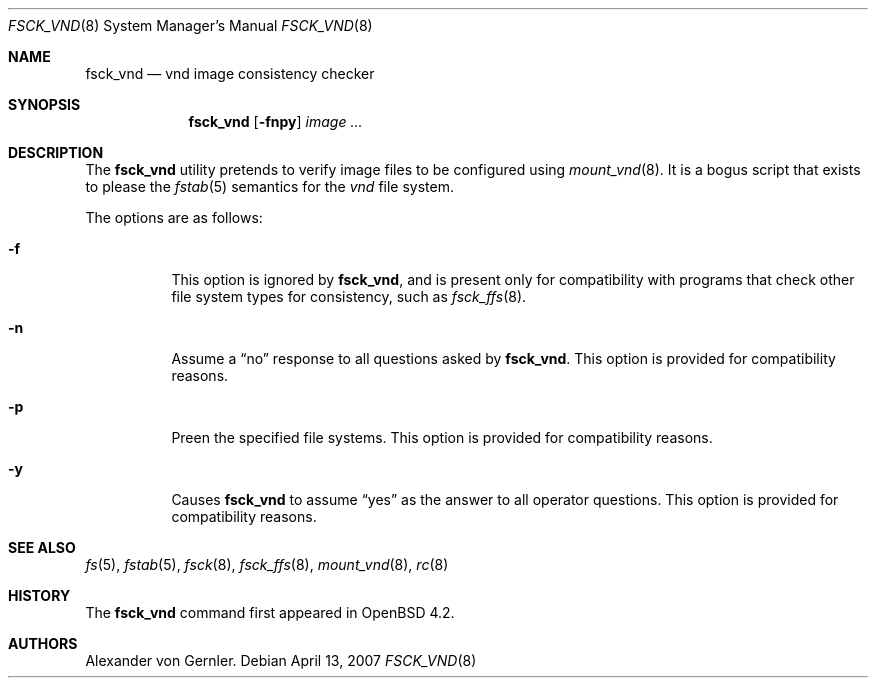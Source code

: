 .\"	$OpenBSD: src/sbin/fsck_vnd/Attic/fsck_vnd.8,v 1.2 2007/05/27 04:17:17 grunk Exp $
.\"
.\" Copyright (c) 2007 Alexander von Gernler <grunk@openbsd.org>
.\"
.\" Permission to use, copy, modify, and distribute this software for any
.\" purpose with or without fee is hereby granted, provided that the above
.\" copyright notice and this permission notice appear in all copies.
.\"
.\" THE SOFTWARE IS PROVIDED "AS IS" AND THE AUTHOR DISCLAIMS ALL WARRANTIES
.\" WITH REGARD TO THIS SOFTWARE INCLUDING ALL IMPLIED WARRANTIES OF
.\" MERCHANTABILITY AND FITNESS. IN NO EVENT SHALL THE AUTHOR BE LIABLE FOR
.\" ANY SPECIAL, DIRECT, INDIRECT, OR CONSEQUENTIAL DAMAGES OR ANY DAMAGES
.\" WHATSOEVER RESULTING FROM LOSS OF USE, DATA OR PROFITS, WHETHER IN AN
.\" ACTION OF CONTRACT, NEGLIGENCE OR OTHER TORTIOUS ACTION, ARISING OUT OF
.\" OR IN CONNECTION WITH THE USE OR PERFORMANCE OF THIS SOFTWARE.
.\"
.Dd April 13, 2007
.Dt FSCK_VND 8
.Os
.Sh NAME
.Nm fsck_vnd
.Nd vnd image consistency checker
.Sh SYNOPSIS
.Nm fsck_vnd
.Op Fl fnpy
.Ar image ...
.Sh DESCRIPTION
The
.Nm
utility pretends to verify image files to be configured using
.Xr mount_vnd 8 .
It is a bogus script that exists to please the
.Xr fstab 5
semantics for the
.Ar vnd
file system.
.Pp
The options are as follows:
.Bl -tag -width Ds
.It Fl f
This option is ignored by
.Nm fsck_vnd ,
and is present only for compatibility with programs that
check other file system types for consistency, such as
.Xr fsck_ffs 8 .
.It Fl n
Assume a
.Dq no
response to all questions asked by
.Nm fsck_vnd .
This option is provided for compatibility reasons.
.It Fl p
Preen the specified file systems.
This option is provided for compatibility reasons.
.It Fl y
Causes
.Nm
to assume
.Dq yes
as the answer to all operator questions.
This option is provided for compatibility reasons.
.El
.Sh SEE ALSO
.Xr fs 5 ,
.Xr fstab 5 ,
.Xr fsck 8 ,
.Xr fsck_ffs 8 ,
.Xr mount_vnd 8 ,
.Xr rc 8
.Sh HISTORY
The
.Nm
command first appeared in
.Ox 4.2 .
.Sh AUTHORS
.An Alexander von Gernler .
